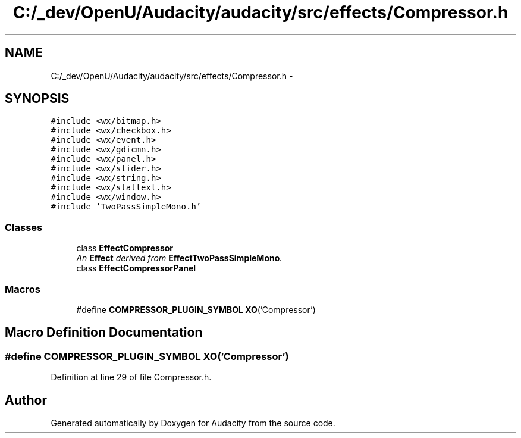 .TH "C:/_dev/OpenU/Audacity/audacity/src/effects/Compressor.h" 3 "Thu Apr 28 2016" "Audacity" \" -*- nroff -*-
.ad l
.nh
.SH NAME
C:/_dev/OpenU/Audacity/audacity/src/effects/Compressor.h \- 
.SH SYNOPSIS
.br
.PP
\fC#include <wx/bitmap\&.h>\fP
.br
\fC#include <wx/checkbox\&.h>\fP
.br
\fC#include <wx/event\&.h>\fP
.br
\fC#include <wx/gdicmn\&.h>\fP
.br
\fC#include <wx/panel\&.h>\fP
.br
\fC#include <wx/slider\&.h>\fP
.br
\fC#include <wx/string\&.h>\fP
.br
\fC#include <wx/stattext\&.h>\fP
.br
\fC#include <wx/window\&.h>\fP
.br
\fC#include 'TwoPassSimpleMono\&.h'\fP
.br

.SS "Classes"

.in +1c
.ti -1c
.RI "class \fBEffectCompressor\fP"
.br
.RI "\fIAn \fBEffect\fP derived from \fBEffectTwoPassSimpleMono\fP\&. \fP"
.ti -1c
.RI "class \fBEffectCompressorPanel\fP"
.br
.in -1c
.SS "Macros"

.in +1c
.ti -1c
.RI "#define \fBCOMPRESSOR_PLUGIN_SYMBOL\fP   \fBXO\fP('Compressor')"
.br
.in -1c
.SH "Macro Definition Documentation"
.PP 
.SS "#define COMPRESSOR_PLUGIN_SYMBOL   \fBXO\fP('Compressor')"

.PP
Definition at line 29 of file Compressor\&.h\&.
.SH "Author"
.PP 
Generated automatically by Doxygen for Audacity from the source code\&.
